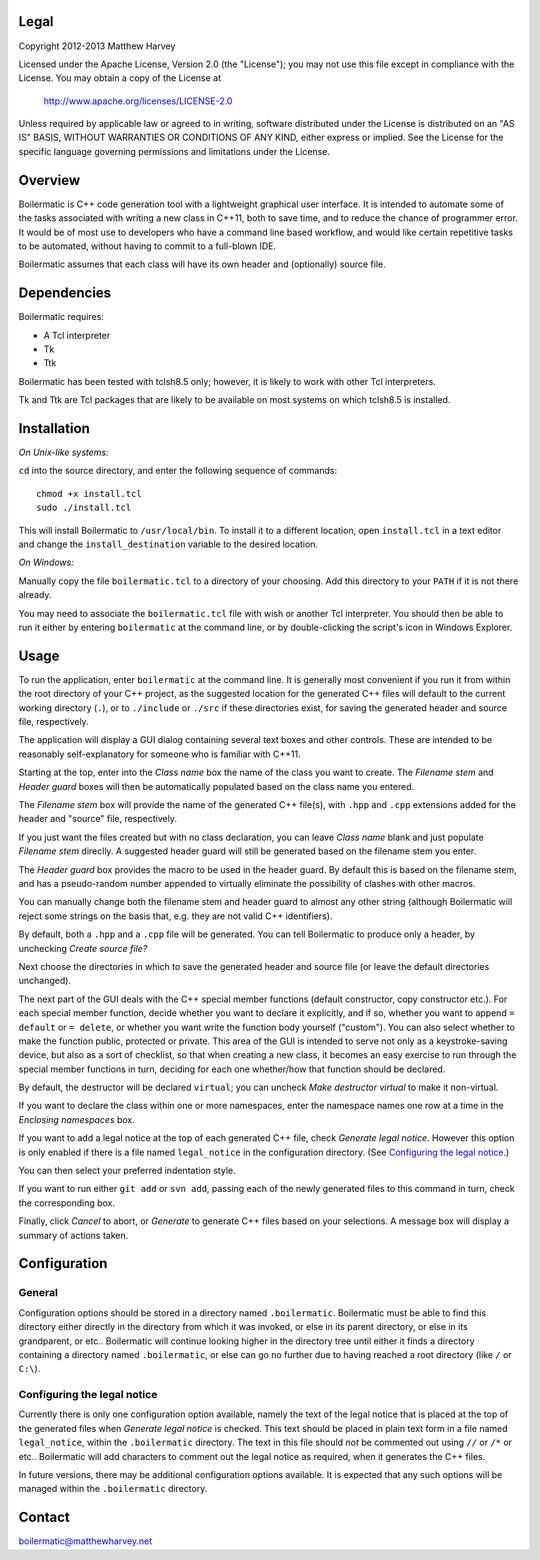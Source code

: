 Legal
-----

Copyright 2012-2013 Matthew Harvey

Licensed under the Apache License, Version 2.0 (the "License");
you may not use this file except in compliance with the License.
You may obtain a copy of the License at

    http://www.apache.org/licenses/LICENSE-2.0

Unless required by applicable law or agreed to in writing, software
distributed under the License is distributed on an "AS IS" BASIS,
WITHOUT WARRANTIES OR CONDITIONS OF ANY KIND, either express or implied.
See the License for the specific language governing permissions and
limitations under the License.

Overview
--------

Boilermatic is C++ code generation tool with a lightweight graphical user
interface. It is intended to automate some of the tasks
associated with writing a new class in C++11, both to save time,
and to reduce the chance of programmer error. It would be of most use
to developers who have a command line based workflow, and would like
certain repetitive tasks to be automated, without having to commit to
a full-blown IDE.

Boilermatic assumes that each class will have its own header and (optionally)
source file.

Dependencies
------------

Boilermatic requires:

-    A Tcl interpreter
-    Tk
-    Ttk

Boilermatic has been tested with tclsh8.5 only; however, it is likely
to work with other Tcl interpreters.

Tk and Ttk are Tcl packages that are likely to be available on most
systems on which tclsh8.5 is installed.

Installation
------------

*On Unix-like systems:*

``cd`` into the source directory, and enter the following sequence of commands::

    chmod +x install.tcl
    sudo ./install.tcl

This will install Boilermatic to ``/usr/local/bin``.
To install it to a different location, open ``install.tcl`` in a text editor
and change the ``install_destination`` variable to the desired location.

*On Windows:*

Manually copy the file ``boilermatic.tcl`` to a directory of your choosing.
Add this directory to your ``PATH`` if it is not there already.

You may need to associate the ``boilermatic.tcl`` file with wish or another Tcl
interpreter. You should then be able to run it either by entering
``boilermatic`` at the command line, or by double-clicking the script's icon
in Windows Explorer.

Usage
-----

To run the application, enter ``boilermatic`` at the command line.
It is generally most convenient if you run it from within the root
directory of your C++ project, as the suggested location for the generated C++
files will default to the current working directory (``.``), or to ``./include``
or ``./src`` if these directories exist, for saving the generated header and
source file, respectively.

The application will display a GUI dialog containing several text boxes and
other controls. These are intended to be reasonably self-explanatory for someone
who is familiar with C++11.

Starting at the top, enter into the *Class name* box the name of the class you
want to create. The *Filename stem* and *Header guard* boxes will then be
automatically populated based on the class name you entered. 

The *Filename stem* box will provide the name of the generated C++ file(s),
with ``.hpp`` and ``.cpp`` extensions added for the header and "source" file,
respectively.

If you just want the files created but with no class
declaration, you can leave *Class name* blank and just populate
*Filename stem* direclly. A suggested header guard will still be generated
based on the filename stem you enter.

The *Header guard* box provides the macro to be used in the header
guard. By default this is based on the filename stem, and has a pseudo-random
number appended to virtually eliminate the possibility of clashes with other
macros.

You can manually change both the filename stem and header guard to almost any
other string (although Boilermatic will reject some strings on the basis that,
e.g. they are not valid C++ identifiers).

By default, both a ``.hpp`` and a ``.cpp`` file will be generated. You can tell
Boilermatic to produce only a header, by unchecking *Create source file?*

Next choose the directories in which to save the generated header and source
file (or leave the default directories unchanged).

The next part of the GUI deals with the C++ special member functions
(default constructor, copy constructor etc.). For each
special member function, decide whether you want to declare it explicitly, and
if so, whether you want to append ``= default`` or ``= delete``, or whether
you want write the function body yourself ("custom"). You can also
select whether to make the function public, protected or private. This
area of the GUI is intended to serve not only as a keystroke-saving
device, but also as a sort of checklist, so that when creating a new class, it
becomes an easy exercise to run through the special member functions in turn,
deciding for each one whether/how that function should be declared.

By default, the destructor will be declared ``virtual``; you
can uncheck *Make destructor virtual* to make it non-virtual.

If you want to declare the class within one or more namespaces, enter the
namespace names one row at a time in the *Enclosing namespaces* box.

If you want to add a legal notice at the top of each generated C++ file,
check *Generate legal notice*. However this option is only enabled if
there is a file named ``legal_notice`` in the configuration directory.
(See `Configuring the legal notice`_.)

You can then select your preferred indentation style.

If you want to run either ``git add`` or ``svn add``, passing each of the
newly generated files to this command in turn, check the corresponding box.

Finally, click *Cancel* to abort, or *Generate* to generate C++ files based
on your selections. A message box will display a summary of actions taken.

Configuration
-------------

General
.......

Configuration options should be stored in a directory named ``.boilermatic``.
Boilermatic must be able to find this directory either directly in the
directory from which it was invoked, or else in its parent directory,
or else in its grandparent, or etc.. Boilermatic will continue looking higher
in the directory tree until either it finds a directory containing a directory
named ``.boilermatic``, or else can go no further due to having reached a root
directory (like ``/`` or ``C:\``).

Configuring the legal notice
............................

Currently there is only one configuration option available, namely the text of
the legal notice that is placed at the top of the generated files when
*Generate legal notice* is checked. This text should be placed in plain
text form in a file named ``legal_notice``, within the ``.boilermatic``
directory. The text in this file should *not* be commented out using ``//`` or
``/*`` or etc.. Boilermatic will add characters to comment out the legal
notice as required, when it generates the C++ files.

In future versions, there may be additional configuration options available. It
is expected that any such options will be managed within the ``.boilermatic``
directory.

Contact
-------

boilermatic@matthewharvey.net
